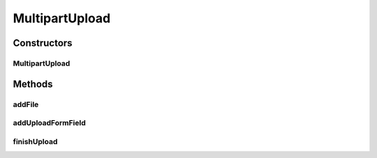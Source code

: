 .. java:import:: android.util Log

.. java:import:: com.bitcasa.cloudfs BitcasaError

.. java:import:: com.bitcasa.cloudfs Credential

.. java:import:: com.bitcasa.cloudfs Utils.BitcasaProgressListener

.. java:import:: com.bitcasa.cloudfs Utils.BitcasaProgressListener.ProgressAction

.. java:import:: com.bitcasa.cloudfs Utils.BitcasaRESTConstants

.. java:import:: com.bitcasa.cloudfs.exception BitcasaException

.. java:import:: com.bitcasa.cloudfs.model BitcasaResponse

.. java:import:: com.bitcasa.cloudfs.model ItemMeta

.. java:import:: com.google.gson Gson

.. java:import:: java.io File

.. java:import:: java.io FileInputStream

.. java:import:: java.io IOException

.. java:import:: java.io InputStream

.. java:import:: java.io OutputStream

.. java:import:: java.io OutputStreamWriter

.. java:import:: java.io PrintWriter

.. java:import:: java.net URL

.. java:import:: java.util HashMap

.. java:import:: javax.net.ssl HttpsURLConnection

MultipartUpload
===============

.. java:package:: com.bitcasa.cloudfs.api
   :noindex:

.. java:type:: public class MultipartUpload

   The MultipartUpload class provides utility methods for the file upload process.

Constructors
------------
MultipartUpload
^^^^^^^^^^^^^^^

.. java:constructor:: public MultipartUpload(Credential credential, String url, BitcasaRESTUtility utility) throws IOException
   :outertype: MultipartUpload

   Initializes an instance of MultipartUpload.

   :param credential: The application credentials.
   :param url: The file url.
   :param utility: The rest utility instance.
   :throws IOException: If a network error occurs.

Methods
-------
addFile
^^^^^^^

.. java:method:: public void addFile(File uploadFile, BitcasaProgressListener listener) throws IOException
   :outertype: MultipartUpload

   Add a file to the print writer to upload.

   :param uploadFile: The file to be uploaded.
   :param listener: The upload progress listener.
   :throws IOException: If a network error occurs.

addUploadFormField
^^^^^^^^^^^^^^^^^^

.. java:method:: public void addUploadFormField(String fieldName, String fieldValue)
   :outertype: MultipartUpload

   Adds an upload form field to the print writer.

   :param fieldName: The upload form field name.
   :param fieldValue: The upload form field value.

finishUpload
^^^^^^^^^^^^

.. java:method:: public com.bitcasa.cloudfs.File finishUpload(RESTAdapter restAdapter) throws BitcasaException
   :outertype: MultipartUpload

   Finishes the file upload process.

   :param restAdapter: The REST Adapter instance.
   :throws BitcasaException: If a CloudFS API error occurs.
   :return: The uploaded file.

